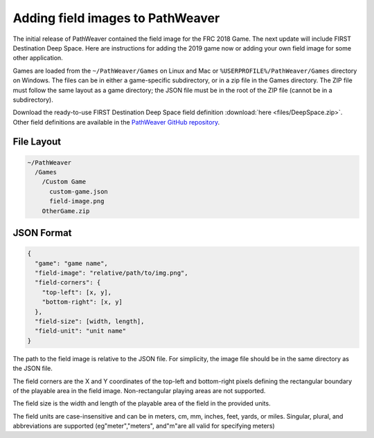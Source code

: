 Adding field images to PathWeaver
=================================
The initial release of PathWeaver contained the field image for the FRC 2018 Game. The next update will include FIRST Destination Deep Space. Here are instructions for adding the 2019 game now or adding your own field image for some other application.

Games are loaded from the ``~/PathWeaver/Games`` on Linux and Mac or ``%USERPROFILE%/PathWeaver/Games`` directory on Windows. The files can be in either a game-specific subdirectory, or in a zip file in the Games directory. The ZIP file must follow the same layout as a game directory; the JSON file must be in the root of the ZIP file (cannot be in a subdirectory).

Download the ready-to-use FIRST Destination Deep Space field definition :download:`here <files/DeepSpace.zip>`. Other field definitions are available in the `PathWeaver GitHub repository <https://github.com/wpilibsuite/PathWeaver/tree/master/src/main/resources/edu/wpi/first/pathweaver>`__.

File Layout
-----------
.. code-block:: text

   ~/PathWeaver
     /Games
       /Custom Game
         custom-game.json
         field-image.png
       OtherGame.zip

JSON Format
-----------
.. code-block:: text

   {
     "game": "game name",
     "field-image": "relative/path/to/img.png",
     "field-corners": {
       "top-left": [x, y],
       "bottom-right": [x, y]
     },
     "field-size": [width, length],
     "field-unit": "unit name"
   }

The path to the field image is relative to the JSON file. For simplicity, the image file should be in the same directory as the JSON file.

The field corners are the X and Y coordinates of the top-left and bottom-right pixels defining the rectangular boundary of the playable area in the field image. Non-rectangular playing areas are not supported.

The field size is the width and length of the playable area of the field in the provided units.

The field units are case-insensitive and can be in meters, cm, mm, inches, feet, yards, or miles. Singular, plural, and abbreviations are supported (eg"meter","meters", and"m"are all valid for specifying meters)
